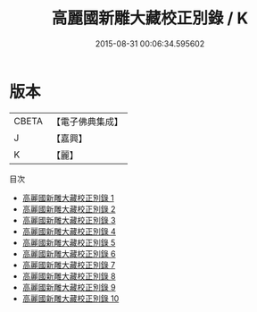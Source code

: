 #+TITLE: 高麗國新雕大藏校正別錄 / K

#+DATE: 2015-08-31 00:06:34.595602
* 版本
 |     CBETA|【電子佛典集成】|
 |         J|【嘉興】    |
 |         K|【麗】     |
目次
 - [[file:KR6s0006_001.txt][高麗國新雕大藏校正別錄 1]]
 - [[file:KR6s0006_002.txt][高麗國新雕大藏校正別錄 2]]
 - [[file:KR6s0006_003.txt][高麗國新雕大藏校正別錄 3]]
 - [[file:KR6s0006_004.txt][高麗國新雕大藏校正別錄 4]]
 - [[file:KR6s0006_005.txt][高麗國新雕大藏校正別錄 5]]
 - [[file:KR6s0006_006.txt][高麗國新雕大藏校正別錄 6]]
 - [[file:KR6s0006_007.txt][高麗國新雕大藏校正別錄 7]]
 - [[file:KR6s0006_008.txt][高麗國新雕大藏校正別錄 8]]
 - [[file:KR6s0006_009.txt][高麗國新雕大藏校正別錄 9]]
 - [[file:KR6s0006_010.txt][高麗國新雕大藏校正別錄 10]]
